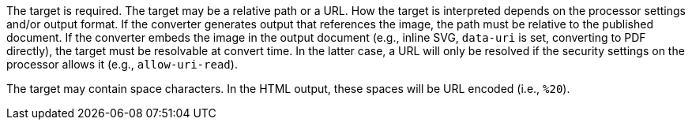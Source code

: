 The target is required.
The target may be a relative path or a URL.
How the target is interpreted depends on the processor settings and/or output format.
If the converter generates output that references the image, the path must be relative to the published document.
If the converter embeds the image in the output document (e.g., inline SVG, `data-uri` is set, converting to PDF directly), the target must be resolvable at convert time.
In the latter case, a URL will only be resolved if the security settings on the processor allows it (e.g., `allow-uri-read`).

The target may contain space characters.
In the HTML output, these spaces will be URL encoded (i.e., `%20`).
